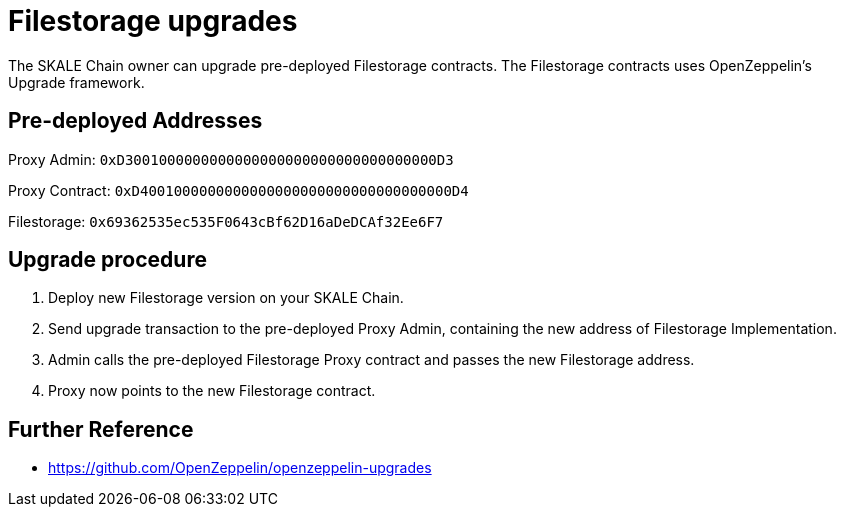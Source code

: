 = Filestorage upgrades

The SKALE Chain owner can upgrade pre-deployed Filestorage contracts. The Filestorage contracts uses OpenZeppelin's Upgrade framework.

== Pre-deployed Addresses

Proxy Admin: `0xD3001000000000000000000000000000000000D3`

Proxy Contract: `0xD4001000000000000000000000000000000000D4`

Filestorage: `0x69362535ec535F0643cBf62D16aDeDCAf32Ee6F7`

== Upgrade procedure

. Deploy new Filestorage version on your SKALE Chain.
. Send upgrade transaction to the pre-deployed Proxy Admin, containing the new address of Filestorage Implementation.
. Admin calls the pre-deployed Filestorage Proxy contract and passes the new Filestorage address.
. Proxy now points to the new Filestorage contract.

== Further Reference

* <https://github.com/OpenZeppelin/openzeppelin-upgrades>
